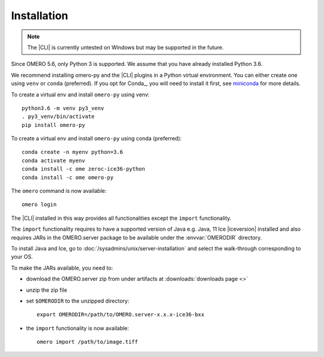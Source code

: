 Installation
------------

.. note:: The |CLI| is currently untested on Windows
    but may be supported in the future.

Since OMERO 5.6, only Python 3 is supported.
We assume that you have already installed Python 3.6.

We recommend installing omero-py and the |CLI| plugins
in a Python virtual environment.
You can either create one using ``venv`` or ``conda`` (preferred).
If you opt for Conda_, you will need
to install it first, see `miniconda <https://docs.conda.io/en/latest/miniconda.html>`_ for more details.

To create a virtual env and install ``omero-py`` using venv::

    python3.6 -m venv py3_venv
    . py3_venv/bin/activate
    pip install omero-py

To create a virtual env and install ``omero-py`` using conda (preferred)::

    conda create -n myenv python=3.6
    conda activate myenv
    conda install -c ome zeroc-ice36-python 
    conda install -c ome omero-py 

The ``omero`` command is now available::

    omero login

The |CLI| installed in this way provides all functionalities except the ``import`` functionality.

The ``import`` functionality requires to have a supported version of Java e.g. Java, 11 Ice |iceversion| installed
and also requires JARs in the OMERO.server package to be available under
the :envvar:`OMERODIR` directory.

To install Java and Ice, go to :doc:`/sysadmins/unix/server-installation` and select the walk-through corresponding to your OS.

To make the JARs available, you need to:

* download the OMERO.server zip from under artifacts at :downloads:`downloads page <>`
* unzip the zip file 
* set ``$OMERODIR`` to the unzipped directory::

    export OMERODIR=/path/to/OMERO.server-x.x.x-ice36-bxx

* the ``import`` functionality is now available::

    omero import /path/to/image.tiff
